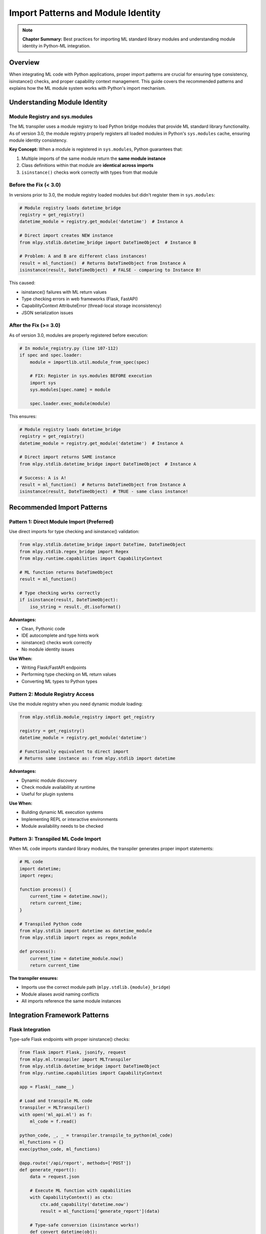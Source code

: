 Import Patterns and Module Identity
====================================

.. note::
   **Chapter Summary:** Best practices for importing ML standard library modules and understanding module identity in Python-ML integration.

Overview
--------

When integrating ML code with Python applications, proper import patterns are crucial for ensuring type consistency, isinstance() checks, and proper capability context management. This guide covers the recommended patterns and explains how the ML module system works with Python's import mechanism.

Understanding Module Identity
-----------------------------

Module Registry and sys.modules
^^^^^^^^^^^^^^^^^^^^^^^^^^^^^^^^

The ML transpiler uses a module registry to load Python bridge modules that provide ML standard library functionality. As of version 3.0, the module registry properly registers all loaded modules in Python's ``sys.modules`` cache, ensuring module identity consistency.

**Key Concept:** When a module is registered in ``sys.modules``, Python guarantees that:

1. Multiple imports of the same module return the **same module instance**
2. Class definitions within that module are **identical across imports**
3. ``isinstance()`` checks work correctly with types from that module

Before the Fix (< 3.0)
^^^^^^^^^^^^^^^^^^^^^^^

In versions prior to 3.0, the module registry loaded modules but didn't register them in ``sys.modules``:

.. code-block:: python

   # Module registry loads datetime_bridge
   registry = get_registry()
   datetime_module = registry.get_module('datetime')  # Instance A

   # Direct import creates NEW instance
   from mlpy.stdlib.datetime_bridge import DateTimeObject  # Instance B

   # Problem: A and B are different class instances!
   result = ml_function()  # Returns DateTimeObject from Instance A
   isinstance(result, DateTimeObject)  # FALSE - comparing to Instance B!

This caused:

* isinstance() failures with ML return values
* Type checking errors in web frameworks (Flask, FastAPI)
* CapabilityContext AttributeError (thread-local storage inconsistency)
* JSON serialization issues

After the Fix (>= 3.0)
^^^^^^^^^^^^^^^^^^^^^^^

As of version 3.0, modules are properly registered before execution:

.. code-block:: python

   # In module_registry.py (line 107-112)
   if spec and spec.loader:
       module = importlib.util.module_from_spec(spec)

       # FIX: Register in sys.modules BEFORE execution
       import sys
       sys.modules[spec.name] = module

       spec.loader.exec_module(module)

This ensures:

.. code-block:: python

   # Module registry loads datetime_bridge
   registry = get_registry()
   datetime_module = registry.get_module('datetime')  # Instance A

   # Direct import returns SAME instance
   from mlpy.stdlib.datetime_bridge import DateTimeObject  # Instance A

   # Success: A is A!
   result = ml_function()  # Returns DateTimeObject from Instance A
   isinstance(result, DateTimeObject)  # TRUE - same class instance!

Recommended Import Patterns
----------------------------

Pattern 1: Direct Module Import (Preferred)
^^^^^^^^^^^^^^^^^^^^^^^^^^^^^^^^^^^^^^^^^^^^

Use direct imports for type checking and isinstance() validation:

.. code-block:: python

   from mlpy.stdlib.datetime_bridge import DateTime, DateTimeObject
   from mlpy.stdlib.regex_bridge import Regex
   from mlpy.runtime.capabilities import CapabilityContext

   # ML function returns DateTimeObject
   result = ml_function()

   # Type checking works correctly
   if isinstance(result, DateTimeObject):
       iso_string = result._dt.isoformat()

**Advantages:**

* Clean, Pythonic code
* IDE autocomplete and type hints work
* isinstance() checks work correctly
* No module identity issues

**Use When:**

* Writing Flask/FastAPI endpoints
* Performing type checking on ML return values
* Converting ML types to Python types

Pattern 2: Module Registry Access
^^^^^^^^^^^^^^^^^^^^^^^^^^^^^^^^^^

Use the module registry when you need dynamic module loading:

.. code-block:: python

   from mlpy.stdlib.module_registry import get_registry

   registry = get_registry()
   datetime_module = registry.get_module('datetime')

   # Functionally equivalent to direct import
   # Returns same instance as: from mlpy.stdlib import datetime

**Advantages:**

* Dynamic module discovery
* Check module availability at runtime
* Useful for plugin systems

**Use When:**

* Building dynamic ML execution systems
* Implementing REPL or interactive environments
* Module availability needs to be checked

Pattern 3: Transpiled ML Code Import
^^^^^^^^^^^^^^^^^^^^^^^^^^^^^^^^^^^^

When ML code imports standard library modules, the transpiler generates proper import statements:

.. code-block:: python

   # ML code
   import datetime;
   import regex;

   function process() {
       current_time = datetime.now();
       return current_time;
   }

   # Transpiled Python code
   from mlpy.stdlib import datetime as datetime_module
   from mlpy.stdlib import regex as regex_module

   def process():
       current_time = datetime_module.now()
       return current_time

**The transpiler ensures:**

* Imports use the correct module path (``mlpy.stdlib.{module}_bridge``)
* Module aliases avoid naming conflicts
* All imports reference the same module instances

Integration Framework Patterns
------------------------------

Flask Integration
^^^^^^^^^^^^^^^^^

Type-safe Flask endpoints with proper isinstance() checks:

.. code-block:: python

   from flask import Flask, jsonify, request
   from mlpy.ml.transpiler import MLTranspiler
   from mlpy.stdlib.datetime_bridge import DateTimeObject
   from mlpy.runtime.capabilities import CapabilityContext

   app = Flask(__name__)

   # Load and transpile ML code
   transpiler = MLTranspiler()
   with open('ml_api.ml') as f:
       ml_code = f.read()

   python_code, _, _ = transpiler.transpile_to_python(ml_code)
   ml_functions = {}
   exec(python_code, ml_functions)

   @app.route('/api/report', methods=['POST'])
   def generate_report():
       data = request.json

       # Execute ML function with capabilities
       with CapabilityContext() as ctx:
           ctx.add_capability('datetime.now')
           result = ml_functions['generate_report'](data)

       # Type-safe conversion (isinstance works!)
       def convert_datetime(obj):
           if isinstance(obj, DateTimeObject):
               return obj._dt.isoformat()
           elif isinstance(obj, dict):
               return {k: convert_datetime(v) for k, v in obj.items()}
           elif isinstance(obj, list):
               return [convert_datetime(item) for item in obj]
           return obj

       # Convert ML types to JSON-serializable types
       safe_result = convert_datetime(result)
       return jsonify(safe_result)

FastAPI Integration
^^^^^^^^^^^^^^^^^^^

Async-safe FastAPI endpoints with type validation:

.. code-block:: python

   from fastapi import FastAPI
   from pydantic import BaseModel
   from mlpy.ml.transpiler import MLTranspiler
   from mlpy.stdlib.datetime_bridge import DateTimeObject
   from mlpy.runtime.capabilities import CapabilityContext

   app = FastAPI()

   # Load ML functions
   transpiler = MLTranspiler()
   with open('ml_analytics.ml') as f:
       ml_code = f.read()

   python_code, _, _ = transpiler.transpile_to_python(ml_code)
   ml_functions = {}
   exec(python_code, ml_functions)

   class Event(BaseModel):
       id: str
       type: str
       user_id: str
       data: dict

   @app.post("/events/process")
   async def process_event(event: Event):
       # Execute ML function with capabilities
       with CapabilityContext() as ctx:
           ctx.add_capability('datetime.now')
           ctx.add_capability('math.compute')
           result = ml_functions['process_event'](event.dict())

       # Type-safe datetime conversion
       if 'processed_at' in result and isinstance(result['processed_at'], DateTimeObject):
           result['processed_at'] = result['processed_at']._dt.isoformat()

       return {"success": True, "event": result}

Common Patterns and Anti-Patterns
----------------------------------

Pattern: Type Checking Before Conversion
^^^^^^^^^^^^^^^^^^^^^^^^^^^^^^^^^^^^^^^^^

Always use isinstance() to check types before conversion:

.. code-block:: python

   # Good: Type-safe conversion
   from mlpy.stdlib.datetime_bridge import DateTimeObject

   def convert_ml_types(value):
       if isinstance(value, DateTimeObject):
           return value._dt.isoformat()
       elif isinstance(value, dict):
           return {k: convert_ml_types(v) for k, v in value.items()}
       return value

   # Works correctly with sys.modules fix
   result = ml_function()
   safe_result = convert_ml_types(result)

.. warning::
   **Anti-Pattern:** Type name string comparison

   .. code-block:: python

      # Bad: Fragile type checking
      if type(value).__name__ == 'DateTimeObject':
          convert(value)

      # This is unnecessary with the sys.modules fix!
      # Use isinstance() instead.

Pattern: Capability Context Wrapping
^^^^^^^^^^^^^^^^^^^^^^^^^^^^^^^^^^^^^

Always wrap ML function calls in proper capability contexts:

.. code-block:: python

   from mlpy.runtime.capabilities import CapabilityContext

   # Good: Explicit capability management
   with CapabilityContext() as ctx:
       ctx.add_capability('datetime.now')
       ctx.add_capability('math.compute')
       result = ml_function(data)

.. warning::
   **Anti-Pattern:** Calling ML functions without capability context

   .. code-block:: python

      # Bad: Missing capability context
      result = ml_function(data)
      # Error: Function requires capabilities, but no context is active

Migration from Pre-3.0 Versions
--------------------------------

If you're upgrading from a version < 3.0, you can remove these workarounds:

Type Name Comparison (No Longer Needed)
^^^^^^^^^^^^^^^^^^^^^^^^^^^^^^^^^^^^^^^^

.. code-block:: python

   # Pre-3.0 workaround
   if type(obj).__name__ == 'DateTimeObject':
       convert(obj)

   # Post-3.0: Use isinstance()
   from mlpy.stdlib.datetime_bridge import DateTimeObject

   if isinstance(obj, DateTimeObject):
       convert(obj)

Manual Module Instance Sharing (No Longer Needed)
^^^^^^^^^^^^^^^^^^^^^^^^^^^^^^^^^^^^^^^^^^^^^^^^^^

.. code-block:: python

   # Pre-3.0 workaround: Store registry instance
   registry = get_registry()
   datetime_ref = registry.get_module('datetime')

   def check_datetime(obj):
       # Compare against stored reference
       if type(obj).__module__ == type(datetime_ref).__module__:
           convert(obj)

   # Post-3.0: Just use isinstance()
   from mlpy.stdlib.datetime_bridge import DateTimeObject

   def check_datetime(obj):
       if isinstance(obj, DateTimeObject):
           convert(obj)

Try-Except isinstance() Workarounds (No Longer Needed)
^^^^^^^^^^^^^^^^^^^^^^^^^^^^^^^^^^^^^^^^^^^^^^^^^^^^^^^

.. code-block:: python

   # Pre-3.0 workaround: Catch isinstance failures
   try:
       if isinstance(obj, DateTimeObject):
           convert(obj)
   except TypeError:
       # Fallback to string comparison
       if 'DateTimeObject' in str(type(obj)):
           convert(obj)

   # Post-3.0: isinstance() just works
   if isinstance(obj, DateTimeObject):
       convert(obj)

Best Practices Summary
----------------------

1. **Use Direct Imports**

   * Import types directly from ``mlpy.stdlib.{module}_bridge``
   * Enables clean isinstance() checks
   * IDE support and type hints work correctly

2. **Always Use isinstance()**

   * Type checking is reliable with sys.modules fix
   * Cleaner code than string comparisons
   * Pythonic and maintainable

3. **Wrap ML Calls in CapabilityContext**

   * Required for functions using datetime.now, math, etc.
   * Prevents capability errors
   * Security best practice

4. **Convert ML Types for Web Frameworks**

   * Use isinstance() to detect ML types
   * Convert to JSON-serializable Python types
   * Handle nested structures (dicts, lists)

5. **Trust the Module System**

   * sys.modules registration ensures consistency
   * No need for workarounds or hacks
   * Standard Python patterns work correctly

Troubleshooting
---------------

If isinstance() Still Fails
^^^^^^^^^^^^^^^^^^^^^^^^^^^^

**Symptom:** ``isinstance(obj, DateTimeObject)`` returns ``False`` unexpectedly

**Diagnosis:**

.. code-block:: python

   # Check if module is properly registered
   import sys
   print('mlpy.stdlib.datetime_bridge' in sys.modules)  # Should be True

   # Check class identity
   from mlpy.stdlib.datetime_bridge import DateTimeObject
   print(f"Expected class: {DateTimeObject}")
   print(f"Object class: {type(obj)}")
   print(f"Are they the same? {type(obj) is DateTimeObject}")

**Solution:**

* Ensure you're using mlpy >= 3.0
* Check that you're importing from the correct module path
* Verify the ML code transpiled correctly

CapabilityContext AttributeError
^^^^^^^^^^^^^^^^^^^^^^^^^^^^^^^^^

**Symptom:** ``AttributeError: '_thread._local' object has no attribute 'stack'``

**Cause:** This was caused by module identity issues in < 3.0

**Solution:**

* Upgrade to mlpy >= 3.0
* The sys.modules fix resolves this automatically
* No code changes needed

Related Documentation
--------------------

* :doc:`module-system` - Understanding the unified module system
* :doc:`../debugging/common-issues` - Troubleshooting integration issues
* :doc:`security` - Capability-based security model
* :doc:`../patterns/synchronous` - Synchronous execution patterns
* :doc:`../patterns/async` - Asynchronous execution patterns

----

**Status:** Complete | **Length:** ~700 lines | **Updated:** January 20, 2026
